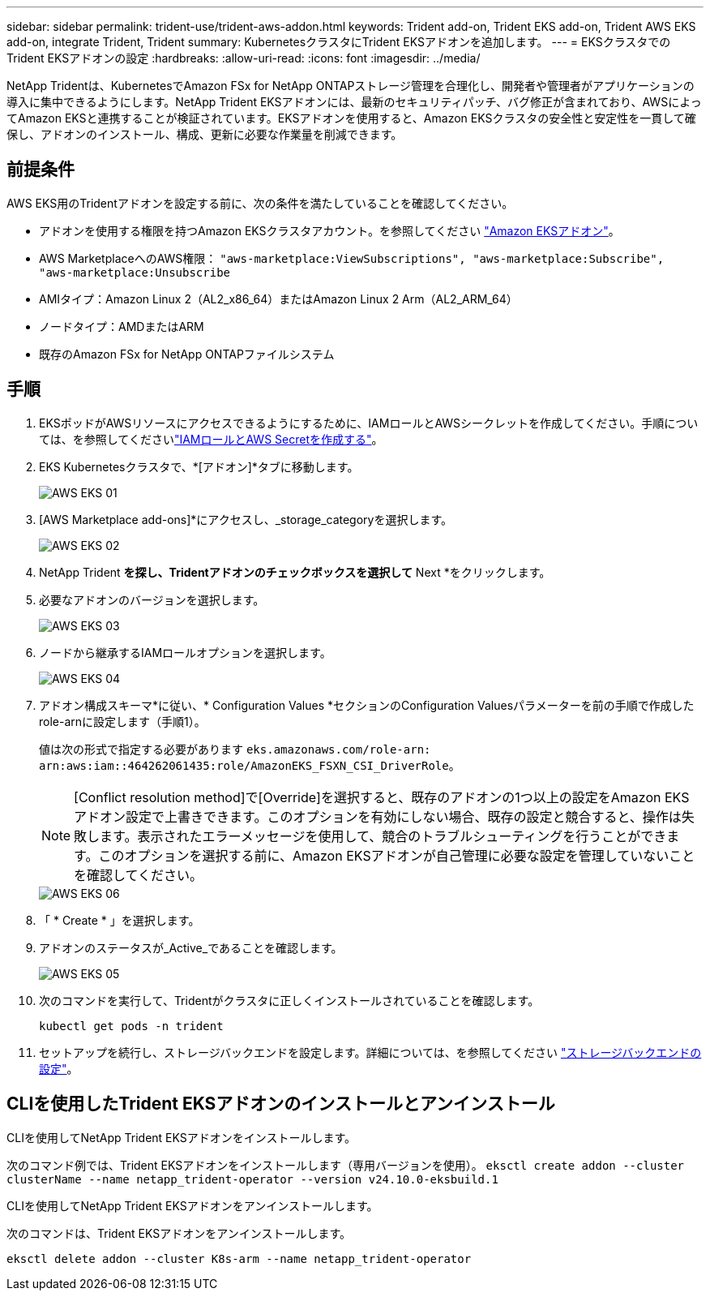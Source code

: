 ---
sidebar: sidebar 
permalink: trident-use/trident-aws-addon.html 
keywords: Trident add-on, Trident EKS add-on, Trident AWS EKS add-on, integrate Trident, Trident 
summary: KubernetesクラスタにTrident EKSアドオンを追加します。 
---
= EKSクラスタでのTrident EKSアドオンの設定
:hardbreaks:
:allow-uri-read: 
:icons: font
:imagesdir: ../media/


[role="lead"]
NetApp Tridentは、KubernetesでAmazon FSx for NetApp ONTAPストレージ管理を合理化し、開発者や管理者がアプリケーションの導入に集中できるようにします。NetApp Trident EKSアドオンには、最新のセキュリティパッチ、バグ修正が含まれており、AWSによってAmazon EKSと連携することが検証されています。EKSアドオンを使用すると、Amazon EKSクラスタの安全性と安定性を一貫して確保し、アドオンのインストール、構成、更新に必要な作業量を削減できます。



== 前提条件

AWS EKS用のTridentアドオンを設定する前に、次の条件を満たしていることを確認してください。

* アドオンを使用する権限を持つAmazon EKSクラスタアカウント。を参照してください link:https://docs.aws.amazon.com/eks/latest/userguide/eks-add-ons.html["Amazon EKSアドオン"^]。
* AWS MarketplaceへのAWS権限：
`"aws-marketplace:ViewSubscriptions",
"aws-marketplace:Subscribe",
"aws-marketplace:Unsubscribe`
* AMIタイプ：Amazon Linux 2（AL2_x86_64）またはAmazon Linux 2 Arm（AL2_ARM_64）
* ノードタイプ：AMDまたはARM
* 既存のAmazon FSx for NetApp ONTAPファイルシステム




== 手順

. EKSポッドがAWSリソースにアクセスできるようにするために、IAMロールとAWSシークレットを作成してください。手順については、を参照してくださいlink:../trident-use/trident-fsx-iam-role.html["IAMロールとAWS Secretを作成する"^]。
. EKS Kubernetesクラスタで、*[アドオン]*タブに移動します。
+
image::../media/aws-eks-01.png[AWS EKS 01]

. [AWS Marketplace add-ons]*にアクセスし、_storage_categoryを選択します。
+
image::../media/aws-eks-02.png[AWS EKS 02]

. NetApp Trident *を探し、Tridentアドオンのチェックボックスを選択して* Next *をクリックします。
. 必要なアドオンのバージョンを選択します。
+
image::../media/aws-eks-03.png[AWS EKS 03]

. ノードから継承するIAMロールオプションを選択します。
+
image::../media/aws-eks-04.png[AWS EKS 04]

. アドオン構成スキーマ*に従い、* Configuration Values *セクションのConfiguration Valuesパラメーターを前の手順で作成したrole-arnに設定します（手順1）。
+
値は次の形式で指定する必要があります `eks.amazonaws.com/role-arn: arn:aws:iam::464262061435:role/AmazonEKS_FSXN_CSI_DriverRole`。

+

NOTE: [Conflict resolution method]で[Override]を選択すると、既存のアドオンの1つ以上の設定をAmazon EKSアドオン設定で上書きできます。このオプションを有効にしない場合、既存の設定と競合すると、操作は失敗します。表示されたエラーメッセージを使用して、競合のトラブルシューティングを行うことができます。このオプションを選択する前に、Amazon EKSアドオンが自己管理に必要な設定を管理していないことを確認してください。

+
image::../media/aws-eks-06.png[AWS EKS 06]

. 「 * Create * 」を選択します。
. アドオンのステータスが_Active_であることを確認します。
+
image::../media/aws-eks-05.png[AWS EKS 05]

. 次のコマンドを実行して、Tridentがクラスタに正しくインストールされていることを確認します。
+
[listing]
----
kubectl get pods -n trident
----
. セットアップを続行し、ストレージバックエンドを設定します。詳細については、を参照してください link:../trident-use/trident-fsx-storage-backend.html["ストレージバックエンドの設定"^]。




== CLIを使用したTrident EKSアドオンのインストールとアンインストール

.CLIを使用してNetApp Trident EKSアドオンをインストールします。
次のコマンド例では、Trident EKSアドオンをインストールします（専用バージョンを使用）。
`eksctl create addon --cluster clusterName --name netapp_trident-operator --version v24.10.0-eksbuild.1`

.CLIを使用してNetApp Trident EKSアドオンをアンインストールします。
次のコマンドは、Trident EKSアドオンをアンインストールします。

[listing]
----
eksctl delete addon --cluster K8s-arm --name netapp_trident-operator
----
